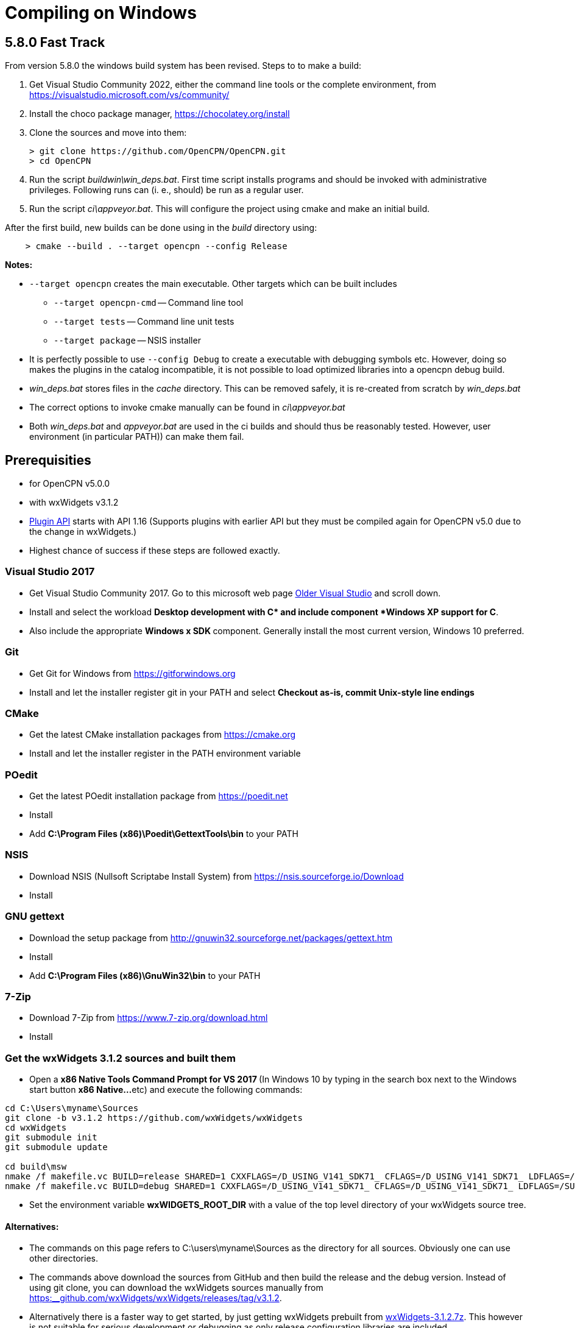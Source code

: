 = Compiling on Windows

== 5.8.0 Fast Track

From version 5.8.0 the windows build system has been revised. Steps to
to make a build:

. Get Visual Studio Community 2022,  either the command line tools or the
  complete environment, from https://visualstudio.microsoft.com/vs/community/
. Install the choco package manager, https://chocolatey.org/install
. Clone the sources and move into them: +

       > git clone https://github.com/OpenCPN/OpenCPN.git
       > cd OpenCPN

. Run the script _buildwin\win_deps.bat_. First time script installs programs
  and should be invoked with administrative privileges. Following runs can
  (i. e., should) be run as a regular user.
. Run the script _ci\appveyor.bat_. This will configure the project using
  cmake and make an initial build.

After the first build, new builds can be done using in the _build_ directory
using:
```
    > cmake --build . --target opencpn --config Release
```

*Notes:*

* `--target opencpn` creates the main executable. Other targets which can be
  built includes

** `--target opencpn-cmd` -- Command line tool
** `--target tests` -- Command line unit tests
** `--target package` -- NSIS installer

* It is perfectly possible to use `--config Debug` to create a executable with
  debugging symbols etc. However, doing so makes the plugins in the catalog
  incompatible, it is not possible to load optimized libraries into a
  opencpn debug build.
* _win_deps.bat_ stores files in the _cache_ directory. This can be removed
  safely,  it is re-created from scratch by _win_deps.bat_
* The correct options to invoke cmake manually can be found  in
  _ci\appveyor.bat_
* Both _win_deps.bat_ and _appveyor.bat_ are used in the ci builds and should
  thus be reasonably tested. However, user environment (in particular PATH))
  can make them fail.

== Prerequisities

* for OpenCPN v5.0.0
* with wxWidgets v3.1.2
* xref:pm-plugin-api-versions.adoc[Plugin
API] starts with API 1.16 (Supports plugins with earlier API but they
must be compiled again for OpenCPN v5.0 due to the change in wxWidgets.)
* Highest chance of success if these steps are followed exactly.

=== Visual Studio 2017

* Get Visual Studio Community 2017. Go to this microsoft web page
https://visualstudio.microsoft.com/vs/older-downloads/[Older Visual
Studio] and scroll down.
* Install and select the workload *Desktop development with C++* and
include component *Windows XP support for C++*.
* Also include the appropriate **Windows x SDK **component. Generally
install the most current version, Windows 10 preferred.

=== Git

* Get Git for Windows from
https://gitforwindows.org/[https://gitforwindows.org]
* Install and let the installer register git in your PATH and select
*Checkout as-is, commit Unix-style line endings*

=== CMake

* Get the latest CMake installation packages from
https://cmake.org/[https://cmake.org]
* Install and let the installer register in the PATH environment
variable

=== POedit

* Get the latest POedit installation package from
https://poedit.net/[https://poedit.net]
* Install
* Add *C:\Program Files (x86)\Poedit\GettextTools\bin* to your PATH

=== NSIS

* Download NSIS (Nullsoft Scriptabe Install System) from
https://nsis.sourceforge.io/Download
* Install

=== GNU gettext

* Download the setup package from http://gnuwin32.sourceforge.net/packages/gettext.htm
* Install
* Add *C:\Program Files (x86)\GnuWin32\bin* to your PATH

=== 7-Zip

* Download 7-Zip from https://www.7-zip.org/download.html
* Install

=== Get the wxWidgets 3.1.2 sources and built them

* Open a **x86 Native Tools Command Prompt for VS 2017 ** (In Windows 10
by typing in the search box next to the Windows start button **x86
Native…**etc) and execute the following commands:

....
cd C:\Users\myname\Sources
git clone -b v3.1.2 https://github.com/wxWidgets/wxWidgets
cd wxWidgets
git submodule init
git submodule update

cd build\msw
nmake /f makefile.vc BUILD=release SHARED=1 CXXFLAGS=/D_USING_V141_SDK71_ CFLAGS=/D_USING_V141_SDK71_ LDFLAGS=/SUBSYSTEM:WINDOWS,5.01
nmake /f makefile.vc BUILD=debug SHARED=1 CXXFLAGS=/D_USING_V141_SDK71_ CFLAGS=/D_USING_V141_SDK71_ LDFLAGS=/SUBSYSTEM:WINDOWS,5.01

....

* Set the environment variable *wxWIDGETS_ROOT_DIR* with a value of the
top level directory of your wxWidgets source tree.

==== Alternatives:

* The commands on this page refers to C:\users\myname\Sources as the
directory for all sources. Obviously one can use other directories.
* The commands above download the sources from GitHub and then build the
release and the debug version. Instead of using git clone, you can
download the wxWidgets sources manually from
https://github.com/wxWidgets/wxWidgets/releases/tag/v3.1.2[https:__github.com/wxWidgets/wxWidgets/releases/tag/v3.1.2].
* Alternatively there is a faster way to get started, by just getting
wxWidgets prebuilt from https://download.opencpn.org/s/E2p4nLDzeqx4SdX[wxWidgets-3.1.2.7z].
This however is not suitable for serious development or debugging as
only release configuration libraries are included.
* Video: https://www.youtube.com/watch?v=sRhoZcNpMb4[wxWidgets with Visual Studio 2019/2017]  Getting Visual Studio setup to use wxWidgets can sometimes be difficult, this video uses the Visual Studio Interface.

=== Getting and building OpenCPN source

==== Get the OpenCPN sources

In the open **x86 Native Tools Command Prompt for VS 2017 **execute the
following commands:

....
cd \Users\myname\Sources
git clone https://github.com/OpenCPN/OpenCPN

....

==== Get prebuilt Windows dependencies

* Download the dependencies bundle from github repo
(https://github.com/OpenCPN/OCPNWindowsCoreBuildSupport/archive/refs/tags/v0.1.zip)

* Extract the embedded "buildwin" directory as
c:\Users\myname\Sources\OpenCPN\buildwin using 7-Zip

==== Building OpenCPN

* In the open *x86 Native Tools Command Prompt for VS 2017* execute the
following commands to create the build directory, generate the solutions
files and build the debug version, the release version and the setup
package.

....
*
....

[source,level1]
----
cd C:\Users\myname\Sources\OpenCPN
mkdir build
cd build
cmake -G "Visual Studio 15 2017" -T v141_xp ..
cmake --build .
cmake --build . --config release
cmake --build . --config release --target package


----

* These commands should generate an OpenCPN install package in
*c:\Users\username\Sources\OpenCPN\build\opencpn_5.0.0_setup.exe*
* Excecute this program to install OpenCPN. Choose c:\Program Files
(x86)\OpenCPN\ as installation directory to avoid unnecessary issues
when installing plugins.

==== Alternatives:

* Instead of running the last 3 cmake-commands, one could also start
Visual Studio, open the generated solutionfile `+OpenCPN.sln+` and build
from there.
* Obviously other directories can be used as well, just as multiple
opencpn installation. The instructions above are meant for those setting
up a new development environment for just OpenCPN 5.0.

==== Setup Copyfiles.bat - Last step to Debug

Copyfiles.bat is a useful single batch file to copy all the needed files
to the various directories. This batch file does not execute any cmake
commands.

* Download link:{attachmentsdir}/Copyfiles.bat[here]
* Move the file to <Your OpenCPN source tree> (for example:
C:\Compile\Github\Opencpn)
* Execute copyfiles.bat
* Start Visual Studio 2017 and the OpenCPN-solution file. (For Example:
C:\Compile\Github\Opencpn\build\opencpn.sln)
* If the Solution Explorer is not visible, open the Solution Explorer
(Via the view-menu, or Ctrl+Alt+L)
* Select the project "Opencpn" from the list, right click and pick "Set
as Startup Project"

Now Opencpn should be ready to debug.

==== BatchUTILS

https://github.com/transmitterdan/BatchUTILS[BatchUTILS] is another
alternative that is a more complete set of batch files to assist
building OpenCPN. Osetup.bat is intended to be modified by an individual
user based on their own system. Git clone
https://github.com/transmitterdan/BatchUTILS[]
to your github directory, next to the OpenCPN local repository.
Discussion about
https:__github.com/transmitterdan/BatchUTILS/issues/1[the use and
development of BatchUtils]

It’s nearly impossible to guess all the possible wxWidgets versions
someone might have on their system. Also, other tools sometimes change
paths as new versions are released. So it is expected that each user
will customize Osetup.bat. The latest of Transmitter Dan's batchutils is
in git. If you want to use some other environment variable other than
WXDIR that is ok. The Cmake tool will accept a number of possible
environment names as the root of the wxWidgets toolkit.

NOTE:

FIXME: These are the steps in appveyor, and they are not the same


----
install:
  # VS2015 and earlier version - '"C:\Program Files\Microsoft SDKs\Windows\v7.1\Bin\SetEnv.cmd" /x86'
  - call "C:\Program Files (x86)\Microsoft Visual Studio\2017\Community\VC\Auxiliary\Build\vcvars32.bat"

  # set environment variables for wxWidgets
  - set WXWIN=C:\wxWidgets-3.1.2
  - set wxWidgets_ROOT_DIR=%WXWIN%
  - set wxWidgets_LIB_DIR=%WXWIN%\lib\vc_dll
  - cmd: SET PATH=%PATH%;%WXWIN%;%wxWidgets_LIB_DIR%;C:\Program Files (x86)\Poedit\Gettexttools\bin;C:\Program Files\Git\bin;c:\cygwin\bin
  - cmd: python3.6m --version

  # install dependencies:
  - choco install poedit
  - choco install git

  # - choco install nsis-3.04 -x86
  - ps: Start-FileDownload https://download.opencpn.org/s/54HsBDLNzRZLL6i/download -FileName nsis-3.04-setup.exe
  - cmd: nsis-3.04-setup.exe /S

  # Download and unzip wxwidgets, version 3.1.2
  - ps: Start-FileDownload https://download.opencpn.org/s/E2p4nLDzeqx4SdX/download -FileName wxWidgets-3.1.2.7z
  - cmd: 7z x wxWidgets-3.1.2.7z -o%WXWIN% > null

  # some debugging information
  # - set   Displays sensitive password!
  # - cmake --help

  # build wxWidgets - Disabled as we provide prebuilt WX to save time
  #- cmd: cd %WXWIN%\build\msw\
  #- cmd: nmake -f makefile.vc BUILD=release SHARED=1 CFLAGS=/D_USING_V120_SDK71_ CXXFLAGS=/D_USING_V120_SDK71_
  #- cmd: nmake -f makefile.vc BUILD=debug SHARED=1 CFLAGS=/D_USING_V120_SDK71_ CXXFLAGS=/D_USING_V120_SDK71_

before_build:
  - cd c:\project\opencpn
  - mkdir build
  - cd build
  - ps: Start-FileDownload https://download.opencpn.org/s/oibxM3kzfzKcSc3/download -FileName OpenCPN_buildwin-4.99a.7z
  - cmd: 7z x -y OpenCPN_buildwin-4.99a.7z -oc:\project\opencpn\buildwin
  - cmake -T v141_xp -DOCPN_CI_BUILD=ON ..

build_script:
  # - cmake --build . --config debug
  - cmake --build . --target opencpn --config RelWithDebInfo
  - cmake --build . --target package --config RelWithDebInfo

----
